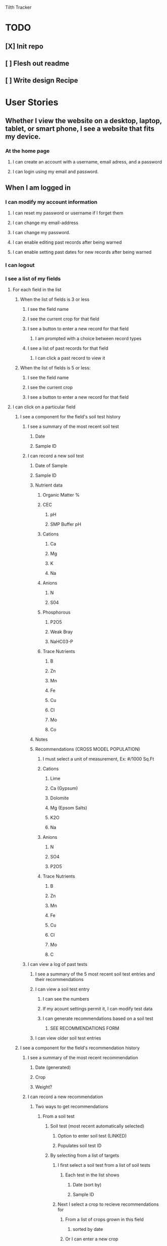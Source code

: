 Tilth Tracker

* TODO
** [X] Init repo
** [ ] Flesh out readme
** [ ] Write design Recipe


* User Stories
** Whether I view the website on a desktop, laptop, tablet, or smart phone, I see a website that fits my device.
*** At the home page
**** I can create an account with a username, email adress, and a password
**** I can login using my email and password.
** When I am logged in
*** I can modify my account information
**** I can reset my password or username if I forget them
**** I can change my email-address
**** I can change my password.
**** I can enable editing past records after being warned
**** I can enable setting past dates for new records after being warned
*** I can logout
*** I see a list of my fields
**** For each field in the list
***** When the list of fields is 3 or less
****** I see the field name
****** I see the current crop for that field
****** I see a button to enter a new record for that field
******* I am prompted with a choice between record types
****** I see a list of past records for that field
******* I can click a past record to view it
***** When the list of fields is 5 or less:
****** I see the field name
****** I see the current crop
****** I see a button to enter a new record for that field
**** I can click on a particular field
***** I see a component for the field's soil test history
****** I see a summary of the most recent soil test
******* Date
******* Sample ID
****** I can record a new soil test
******* Date of Sample
******* Sample ID
******* Nutrient data
******** Organic Matter %
******** CEC
********* pH
********* SMP Buffer pH
******** Cations
********* Ca
********* Mg
********* K
********* Na
******** Anions
********* N
********* S04
******** Phosphorous
********* P2O5
********* Weak Bray
********* NaHC03-P
******** Trace Nutrients
********* B
********* Zn
********* Mn
********* Fe
********* Cu
********* Cl
********* Mo
********* Co
******* Notes
******* Recommendations (CROSS MODEL POPULATION)
******** I must select a unit of measurement, Ex: #/1000 Sq.Ft
******** Cations
********* Lime
********* Ca (Gypsum)
********* Dolomite
********* Mg (Epsom Salts)
********* K2O
********* Na
******** Anions
********* N
********* SO4
********* P2O5
******** Trace Nutrients
********* B
********* Zn
********* Mn
********* Fe
********* Cu
********* Cl
********* Mo
********* C
****** I can view a log of past tests
******* I see a summary of the 5 most recent soil test entries and their recommendations
******* I can view a soil test entry
******** I can see the numbers
******** If my acount settings permit it, I can modify test data
******** I can generate recommendations based on a soil test
********* SEE RECOMMENDATIONS FORM
******* I can view older soil test entries
***** I see a component for the field's recommendation history
****** I see a summary of the most recent recommendation
******* Date (generated)
******* Crop
******* Weight?
****** I can record a new recommendation
******* Two ways to get recommendations
******** From a soil test
********* Soil test (most recent automatically selected)
********** Option to enter soil test (LINKED)
********** Populates soil test ID
********* By selecting from a list of targets
********** I first select a soil test from a list of soil tests
*********** Each test in the list shows
************ Date (sort by)
************ Sample ID
********** Next I select a crop to recieve recommendations for
*********** From a list of crops grown in this field
************ sorted by date
*********** Or I can enter a new crop
************ *this might be cached and used to prepopulate future crop records
********** Next I select an author to recieve recommendations from
*********** organized by region
*********** organized by date revised
******** From external recommendations
****** I can view a log of past recommendations
******** I can view saved recommendations generated from a test
******** I can generate alternate recommendations
***** I see a component for the field's application history
****** I see a summary of the most recent application
******* Date
******* Crop?
******* Weight
******* Method?
****** I can record a new application
******* Date (automatically populated)
******* I can enter information about an amendment
******** I can enter a new amendment
********* Name
********* Weight
********* Analysis
********* As a Farm or Enterprise: $/# 
******** As a Farm or Enterprise, I can select from a list of saved amendments
******* I can enter other application details
******** All Users
********* Notes
******** Farm and Enterprise Users
********* Method of Application
********** Hand
*********** Labor Hours
********** Machine
*********** Machine Hours
********* Cost of Application?
****** I can view a log of past applications
******* I see summary of the 5 most recent application entries
******* I can inspect an application entry
******** If my account settings permit it, I can modify test data
******* I can view older application entries
***** I see a component for the field's disturbance history
****** I see a summary of the most recent disturbance
****** I can record a new disturbance
****** I can view a log of past disturbances
***** I see a component for the field's planting history
****** I see a summary of the most recent planting
******* Crop Name
******* Planting Date
******* Last Harvest
******* Total Harvest to Date
****** I can record a new planting
******* I can enter crop information
******** Crop Name
******** Area
******** Planting Date
******* For each crop I can 
******** Add a harvest
********* 
****** I can view a log of past plantings
******* I see a summary of the 5 most recent crop entries
******* I can view a crop entry
******** SEE USER STORY for "I see a component for the current crop"
******* I can view older crop entries
***** I see a component for the field's harvest history
****** I see a summary of the most recent harvest
****** I can record a new harvest
******* I must enter the crop name
******** The current crop is automatically selected
******** If I try to change the crop, I am prompted to record a new planting
********* SEE RECORD A NEW PLANTING
******* I may enter a cultivar name
******* I must enter the units of yield
******** The last unit of yield for the crop is automatically selected
******** If I try to change the units, I am warned that I cannot aggregate this data
****** I can view a log of past harvests
******* I see the last 5 harvests
******* I can view older harvest entries
******* I can view a harvest entry
***** * Farms and Enterprises See a widget for agronomic targets
****** TODO I can enter a new set of agronomic targets
******* Crop Name
******* Author Name
******* Region
******* Date
******* For each nutrient, I must select a unit of measurement, Ex: ppm, #/acre, #/1000 sq. ft., pH, etc.
********** Organic Matter
********** pH / buffer pH
********** Cations
*********** Ca
*********** Mg
*********** K2O
*********** Na
********** Anions
*********** N
*********** SO4
*********** P2O5
********** Trace Nutrients
*********** B
*********** Zn
*********** Mn
*********** Fe
*********** Cu
*********** Cl
*********** Mo
*********** Co
****** TODO I can see a list of saved agronomic targets
***** * I see a component for the field's observation history
*** I can create a new field
**** What is the name of the field?
**** Where is the field?
**** Soil test History?
**** Application History?
**** Tillage History?
**** Crop and Yield History


* Design Recipe
** Wireframes
** Routing
** Components
** Data Models
** API
** Middleware
** Controllers
** Server Architecture


* Labor Estimates [135h]

| Phase              | Hours | Realized    |
|--------------------+-------+-------------|
| User Stories       |    10 | (+ 4 4)     |
| Recipe             |    15 |             |
| Content Generation |    15 |             |
| Business Logic     |    25 |             |
| Routing            |    15 |             |
| Database Wiring    |    15 |             |
| UI Customization   |    25 |             |
| Deployment         |    25 |             |
|--------------------+-------+-------------|
| Total              |   145 |             |
|--------------------+-------+-------------|


* notes
** features
*** field map with canvass polygon grid
*** data viz changes in nutrients over time
*** integrate with NRCS Woil Web
*** have an enterprise facing api, customers as a heading above fields but below account
*** 
